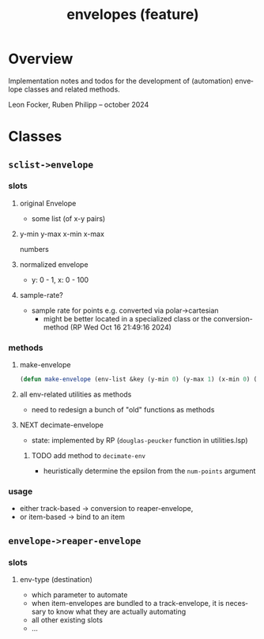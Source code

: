 # -*- eval: (flyspell-mode); eval: (ispell-change-dictionary "en") -*-
#+CATEGORY: sc
#+title: envelopes (feature)
#+LANGUAGE: en
#+startup: overview

* Overview

Implementation notes and todos for the development of (automation) envelope
classes and related methods.

Leon Focker, Ruben Philipp -- october 2024

* Classes

** ~sclist->envelope~ 

*** slots
**** original Envelope
- some list (of x-y pairs)
**** y-min y-max x-min x-max
numbers
**** normalized envelope
- y: 0 - 1, x: 0 - 100
**** sample-rate?
- sample rate for points e.g. converted via polar->cartesian
  - might be better located in a specialized class or the conversion-method (RP
    Wed Oct 16 21:49:16 2024) 

*** methods
**** make-envelope
#+begin_src lisp
(defun make-envelope (env-list &key (y-min 0) (y-max 1) (x-min 0) (x-max 100)))  
#+end_src
**** all env-related utilities as methods
- need to redesign a bunch of "old" functions as methods
**** NEXT decimate-envelope

- state: implemented by RP (~douglas-peucker~ function in utilities.lsp)
***** TODO add method to ~decimate-env~
- heuristically determine the epsilon from the ~num-points~ argument

*** usage

- either track-based -> conversion to reaper-envelope,
- or item-based -> bind to an item

** ~envelope->reaper-envelope~

*** slots
**** env-type (destination)
- which parameter to automate
- when item-envelopes are bundled to a track-envelope, it is necessary to know
  what they are actually automating
- all other existing slots
- ...



